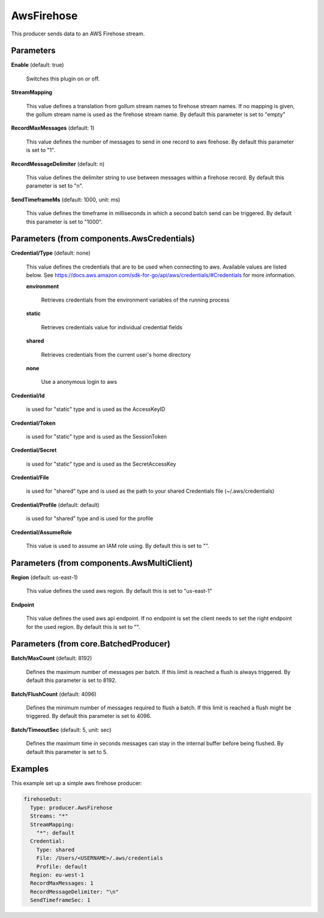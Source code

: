 .. Autogenerated by Gollum RST generator (docs/generator/*.go)

AwsFirehose
===========

This producer sends data to an AWS Firehose stream.




Parameters
----------

**Enable** (default: true)

  Switches this plugin on or off.
  

**StreamMapping**

  This value defines a translation from gollum stream names
  to firehose stream names. If no mapping is given, the gollum stream name is
  used as the firehose stream name.
  By default this parameter is set to "empty"
  
  

**RecordMaxMessages** (default: 1)

  This value defines the number of messages to send
  in one record to aws firehose.
  By default this parameter is set to "1".
  
  

**RecordMessageDelimiter** (default: \n)

  This value defines the delimiter string to use between
  messages within a firehose record.
  By default this parameter is set to "\n".
  
  

**SendTimeframeMs** (default: 1000, unit: ms)

  This value defines the timeframe in milliseconds in which a second
  batch send can be triggered.
  By default this parameter is set to "1000".
  
  

Parameters (from components.AwsCredentials)
-------------------------------------------

**Credential/Type** (default: none)

  This value defines the credentials that are to be used when
  connecting to aws. Available values are listed below. See
  https://docs.aws.amazon.com/sdk-for-go/api/aws/credentials/#Credentials
  for more information.
  
  

  **environment**

    Retrieves credentials from the environment variables of
    the running process
    
    

  **static**

    Retrieves credentials value for individual credential fields
    
    

  **shared**

    Retrieves credentials from the current user's home directory
    
    

  **none**

    Use a anonymous login to aws
    
    

**Credential/Id**

  is used for "static" type and is used as the AccessKeyID
  
  

**Credential/Token**

  is used for "static" type and is used as the SessionToken
  
  

**Credential/Secret**

  is used for "static" type and is used as the SecretAccessKey
  
  

**Credential/File**

  is used for "shared" type and is used as the path to your
  shared Credentials file (~/.aws/credentials)
  
  

**Credential/Profile** (default: default)

  is used for "shared" type and is used for the profile
  
  

**Credential/AssumeRole**

  This value is used to assume an IAM role using.
  By default this is set to "".
  
  

Parameters (from components.AwsMultiClient)
-------------------------------------------

**Region** (default: us-east-1)

  This value defines the used aws region.
  By default this is set to "us-east-1"
  
  

**Endpoint**

  This value defines the used aws api endpoint. If no endpoint is set
  the client needs to set the right endpoint for the used region.
  By default this is set to "".
  
  

Parameters (from core.BatchedProducer)
--------------------------------------

**Batch/MaxCount** (default: 8192)

  Defines the maximum number of messages per batch. If this
  limit is reached a flush is always triggered.
  By default this parameter is set to 8192.
  
  

**Batch/FlushCount** (default: 4096)

  Defines the minimum number of messages required to flush
  a batch. If this limit is reached a flush might be triggered.
  By default this parameter is set to 4096.
  
  

**Batch/TimeoutSec** (default: 5, unit: sec)

  Defines the maximum time in seconds messages can stay in
  the internal buffer before being flushed.
  By default this parameter is set to 5.
  
  

Examples
--------

This example set up a simple aws firehose producer:

.. code-block:: yaml

	 firehoseOut:
	   Type: producer.AwsFirehose
	   Streams: "*"
	   StreamMapping:
	     "*": default
	   Credential:
	     Type: shared
	     File: /Users/<USERNAME>/.aws/credentials
	     Profile: default
	   Region: eu-west-1
	   RecordMaxMessages: 1
	   RecordMessageDelimiter: "\n"
	   SendTimeframeSec: 1





